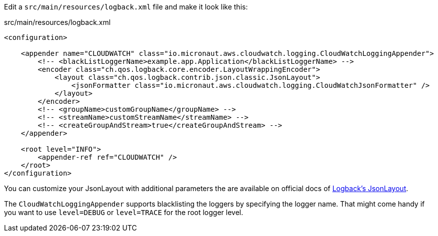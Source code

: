 
Edit a `src/main/resources/logback.xml` file and make it look like this:

.src/main/resources/logback.xml
[source,xml]
----
<configuration>

    <appender name="CLOUDWATCH" class="io.micronaut.aws.cloudwatch.logging.CloudWatchLoggingAppender">
        <!-- <blackListLoggerName>example.app.Application</blackListLoggerName> -->
        <encoder class="ch.qos.logback.core.encoder.LayoutWrappingEncoder">
            <layout class="ch.qos.logback.contrib.json.classic.JsonLayout">
                <jsonFormatter class="io.micronaut.aws.cloudwatch.logging.CloudWatchJsonFormatter" />
            </layout>
        </encoder>
        <!-- <groupName>customGroupName</groupName> -->
        <!-- <streamName>customStreamName</streamName> -->
        <!-- <createGroupAndStream>true</createGroupAndStream> -->
    </appender>

    <root level="INFO">
        <appender-ref ref="CLOUDWATCH" />
    </root>
</configuration>
----
You can customize your JsonLayout with additional parameters the are available on official docs of https://javadoc.io/static/ch.qos.logback.contrib/logback-json-classic/0.1.5/ch/qos/logback/contrib/json/classic/JsonLayout.html[Logback's JsonLayout].

The `CloudWatchLoggingAppender` supports blacklisting the loggers by specifying the logger name. That might come handy if you want to use `level=DEBUG` or `level=TRACE` for the root logger level.
